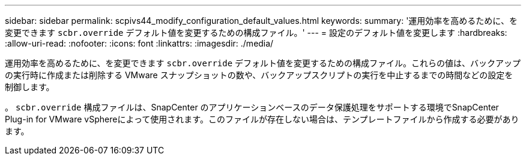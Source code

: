 ---
sidebar: sidebar 
permalink: scpivs44_modify_configuration_default_values.html 
keywords:  
summary: '運用効率を高めるために、を変更できます `scbr.override` デフォルト値を変更するための構成ファイル。' 
---
= 設定のデフォルト値を変更します
:hardbreaks:
:allow-uri-read: 
:nofooter: 
:icons: font
:linkattrs: 
:imagesdir: ./media/


[role="lead"]
運用効率を高めるために、を変更できます `scbr.override` デフォルト値を変更するための構成ファイル。これらの値は、バックアップの実行時に作成または削除する VMware スナップショットの数や、バックアップスクリプトの実行を中止するまでの時間などの設定を制御します。

。 `scbr.override` 構成ファイルは、SnapCenter のアプリケーションベースのデータ保護処理をサポートする環境でSnapCenter Plug-in for VMware vSphereによって使用されます。このファイルが存在しない場合は、テンプレートファイルから作成する必要があります。
